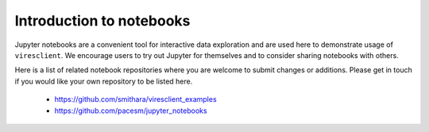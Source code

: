 Introduction to notebooks
=========================

Jupyter notebooks are a convenient tool for interactive data exploration and are used here to demonstrate usage of ``viresclient``. We encourage users to try out Jupyter for themselves and to consider sharing notebooks with others.

Here is a list of related notebook repositories where you are welcome to submit changes or additions. Please get in touch if you would like your own repository to be listed here.

 - https://github.com/smithara/viresclient_examples
 - https://github.com/pacesm/jupyter_notebooks
